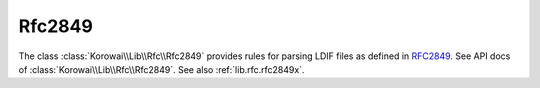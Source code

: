 .. index::
   single: Rfc2849
   single: Rfc; Rfc2849

.. _lib.rfc.rfc2849:

Rfc2849
=======

The class :class:`Korowai\\Lib\\Rfc\\Rfc2849` provides rules for parsing
LDIF files as defined in RFC2849_. See API docs of
:class:`Korowai\\Lib\\Rfc\\Rfc2849`. See also :ref:`lib.rfc.rfc2849x`.

.. _RFC2849: https://tools.ietf.org/html/rfc2849

.. <!--.. literalinclude:: ../../examples/lib/rfc/rfc2849.php -->
.. <!--   :linenos: -->
.. <!--   :caption: Rfc2849 usage -->
.. <!--   :name: lib.rfc.rfc2849.example -->
.. <!-- -->
.. <!--.. literalinclude:: ../../examples/lib/basic/rfc2849.stdout -->
.. <!--  :linenos: -->
.. <!--  :language: none -->

.. <!--- vim: set syntax=rst spell: -->
